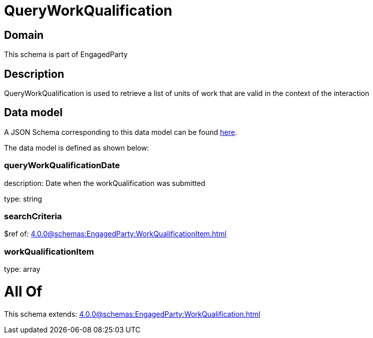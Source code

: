 = QueryWorkQualification

[#domain]
== Domain

This schema is part of EngagedParty

[#description]
== Description

QueryWorkQualification is used to retrieve a list of units of work that are valid in the context of the interaction


[#data_model]
== Data model

A JSON Schema corresponding to this data model can be found https://tmforum.org[here].

The data model is defined as shown below:


=== queryWorkQualificationDate
description: Date when the workQualification was submitted

type: string


=== searchCriteria
$ref of: xref:4.0.0@schemas:EngagedParty:WorkQualificationItem.adoc[]


=== workQualificationItem
type: array


= All Of 
This schema extends: xref:4.0.0@schemas:EngagedParty:WorkQualification.adoc[]
